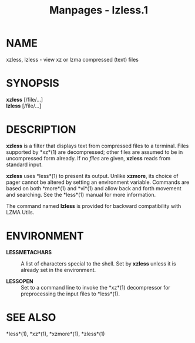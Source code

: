 #+TITLE: Manpages - lzless.1
* NAME
xzless, lzless - view xz or lzma compressed (text) files

* SYNOPSIS
*xzless* [/file/...]\\
*lzless* [/file/...]

* DESCRIPTION
*xzless* is a filter that displays text from compressed files to a
terminal. Files supported by *xz*(1) are decompressed; other files are
assumed to be in uncompressed form already. If no /files/ are given,
*xzless* reads from standard input.

*xzless* uses *less*(1) to present its output. Unlike *xzmore*, its
choice of pager cannot be altered by setting an environment variable.
Commands are based on both *more*(1) and *vi*(1) and allow back and
forth movement and searching. See the *less*(1) manual for more
information.

The command named *lzless* is provided for backward compatibility with
LZMA Utils.

* ENVIRONMENT
- *LESSMETACHARS* :: A list of characters special to the shell. Set by
  *xzless* unless it is already set in the environment.

- *LESSOPEN* :: Set to a command line to invoke the *xz*(1) decompressor
  for preprocessing the input files to *less*(1).

* SEE ALSO
*less*(1), *xz*(1), *xzmore*(1), *zless*(1)
